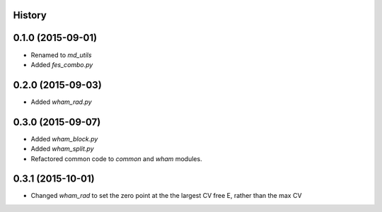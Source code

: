 .. :changelog:

History
-------

0.1.0 (2015-09-01)
------------------

* Renamed to `md_utils`
* Added `fes_combo.py`

0.2.0 (2015-09-03)
------------------

* Added `wham_rad.py`

0.3.0 (2015-09-07)
------------------

* Added `wham_block.py`
* Added `wham_split.py`
* Refactored common code to `common` and `wham` modules.

0.3.1 (2015-10-01)
------------------

* Changed `wham_rad` to set the zero point at the the largest CV free E, rather than the max CV
